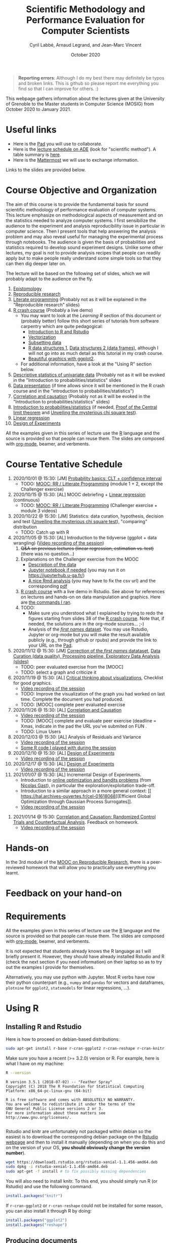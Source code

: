 #+TITLE:     Scientific Methodology and Performance Evaluation for Computer Scientists
#+AUTHOR:    Cyril Labbé, Arnaud Legrand, and Jean-Marc Vincent
#+DATE: October 2020
#+STARTUP: overview indent

#+BEGIN_QUOTE
*Reporting errors*: Although I do my best there may definitely be typos
and broken links. This is github so please report me everything you
find so that I can improve for others. :)
#+END_QUOTE

This webpage gathers information about the lectures given at the
University of Grenoble to the Master students in Computer
Science (MOSIG) from October 2020 to January 2021.

* Useful links 
- Here is the [[http://pads.univ-grenoble-alpes.fr/p/MOSIG-SMPE-2021][Pad]] you will use to collaborate.
- Here is the [[https://edt.grenoble-inp.fr/2020-2021/exterieur/][lecture schedule on ADE]] (look for "scientific
  method"). A table summary is [[https://edt.grenoble-inp.fr/2020-2021/exterieur/jsp/custom/modules/plannings/eventInfo.jsp?week=-1&day=-1&slot=0&eventId=34649&activityId=-1&resourceId=-1&sessionId=-1&repetition=-1&order=slot&availableZone=-1][here]].
- Here is the [[https://im2ag-mattermost.univ-grenoble-alpes.fr/mosig/channels/m2dismpe][Mattermost]] we will use to exchange information.
Links to the slides are provided below.
* Course Objective and Organization
The aim of this course is to provide the fundamental basis for sound
scientific methodology of performance evaluation of computer
systems. This lecture emphasize on methodological aspects of
measurement and on the statistics needed to analyze computer systems.
I first sensibilize the audience to the experiment and analysis
reproducibility issue in particular in computer science. Then I
present tools that help answering the analysis problem and may also
reveal useful for managing the experimental process through
notebooks. The audience is given the basis of probabilities and
statistics required to develop sound experiment designs. Unlike some
other lectures, my goal is not to provide analysis recipes that people
can readily apply but to make people really understand some simple
tools so that they can then dig deeper later on.

The lecture will be based on the following set of slides, which we will
probably adapt to the audience on the fly.
1. [[file:../../lectures/lecture_epistemology.pdf][Epistomology]]
2. [[file:../../lectures/lecture_reproducible_research.pdf][Reproducible research]]
3. [[file:../../lectures/lecture_literate_programming.pdf][Literate programming]] (Probably not as it will be explained in the
   "Reproducible research" slides)
4. [[file:../../lectures/lecture_R_crash_course.pdf][R crash course]] (Probably a live demo)
   - You may want to look at the [[*Learning R][Learning R]] section of this document
     or (probably better) follow this short series of tutorials from
     software carpentry which are quite pedagogical:
     - [[http://swcarpentry.github.io/r-novice-gapminder/01-rstudio-intro/][Introduction to R and Rstudio]]
     - [[http://swcarpentry.github.io/r-novice-gapminder/09-vectorization/][Vectorization]]
     - [[http://swcarpentry.github.io/r-novice-gapminder/06-data-subsetting/][Subsetting data]]
     - [[http://swcarpentry.github.io/r-novice-gapminder/04-data-structures-part1/][R data structures 1]], [[http://swcarpentry.github.io/r-novice-gapminder/05-data-structures-part2/][Data structures 2 (data frames)]], although
       I will not go into as much detail as this tutorial in my crash
       course.
     - [[http://swcarpentry.github.io/r-novice-gapminder/08-plot-ggplot2/][Beautiful graphics with ggplot2]].
   - For additional information, have a look at the "Using R" section
     below.
5. [[file:../../lectures/lecture_descriptive_univariate.pdf][Descriptive statistics of univariate data]] (Probably not as it will
   be evoked in the "Introduction to probabilities/statistics" slides
6. [[file:../../lectures/lecture_data_presentation.pdf][Data presentation]] (if time allows since it will be mentioned in the
   R crash course and in the "introduction to probabilities/statistics")
7. [[file:../../lectures/lecture_correlation_causation.pdf][Correlation and causation]] (Probably not as it will be evoked in the
   "Introduction to probabilities/statistics" slides)
8. [[file:../../lectures/3_introduction_to_statistics.pdf][Introduction to probabilities/statistics]] (if needed, [[file:../../lectures/lecture_central_limit_theorem.pdf][Proof of the
   Central limit theorem]] and [[file:../../lectures/lecture_chi_square.pdf][Unveiling the mysterious chi square
   test]]).
9. [[file:../../lectures/4_linear_model.pdf][Linear regression]]
10. [[file:../../lectures/5_design_of_experiments.pdf][Design of Experiments]]

All the examples given in this series of lecture use the [[http://www.r-project.org/][R]] language
and the source is provided so that people can reuse them. The slides
are composed with [[http://orgmode.org][org-mode]], beamer, and verbments.
* Course Tentative Schedule
1. 2020/10/01 @ 15:30: [JM] [[file:../../lectures/3_introduction_to_statistics.pdf][Probability basics: CLT + confidence
   interval]]
   - TODO: [[https://learninglab.inria.fr/en/mooc-recherche-reproductible-principes-methodologiques-pour-une-science-transparente/][MOOC: RR / Litterate Programming]] (module 1 + 2, except the
     Challenger exercise)
2. 2020/10/15 @ 15:30: [AL] MOOC debriefing + [[file:../../lectures/4_linear_model.pdf][Linear regression]]
   (continuous) 
   - TODO: [[https://learninglab.inria.fr/en/mooc-recherche-reproductible-principes-methodologiques-pour-une-science-transparente/][MOOC: RR / Litterate Programming]] (Challenger exercise +
     module 3 videos)
3. 2020/10/22 @ 15:30: [JM] Statistics: data curation, hypothesis,
   decision and test ([[file:../../lectures/lecture_chi_square.pdf][Unveiling the mysterious chi square test]]),
   "comparing" distribution
   - TODO: Catch up with R
4. 2020/11/05 @ 15:30: [AL] Introduction to the tidyverse (ggplot + data
   wrangling) ([[https://scalelite.univ-grenoble-alpes.fr/presentation/5547779c938b85752d344f40d03b39c5c9ed937c-1604584660056/video/webcams.webm][Video recording of the session]])
   1. +Q&A on previous lectures (linear regression, estimation
      vs. test)+ (there was no question...)
   2. Explanations on the Challenger exercise from the MOOC
      - [[https://gitlab.inria.fr/learninglab/mooc-rr/mooc-rr-ressources/-/blob/master/module2/exo5/challenger.pdf][Description of the data]]
      - [[https://app-learninglab.inria.fr/moocrr/gitlab/moocrr-session3/moocrr-reproducibility-study/blob/master/src/Python3/challenger.ipynb][Jupyter notebook if needed]] (you may run it on
        https://jupyterhub.u-ga.fr/)
      - [[https://app-learninglab.inria.fr/moocrr/gitlab/moocrr-session3/moocrr-reproducibility-study/blob/master/src/R/challenger.Rmd][A nice Rmd analysis]] (you may have to fix the csv url) and the
        corresponding [[https://app-learninglab.inria.fr/moocrr/gitlab/moocrr-session3/moocrr-reproducibility-study/blob/master/challenger.pdf][pdf]]
   3. [[file:../../lectures/lecture_R_crash_course.pdf][R crash course]] with a live demo in Rstudio. See above for
      references on lectures and hands-on on data manipulation and
      graphics. Here are [[file:Rdemo.Rmd][the commands I ran]].
   4. TODO:
      - Make sure you understood what I explained by trying to redo
        the figures starting from slides 38 of the [[file:../../lectures/lecture_R_crash_course.pdf][R crash
        course]]. Note that, if needed, the solutions are in the
        org-mode sources... ;-)
      - Analysis of the [[file:Names-Methodo2020-exercise.Rmd][/first names/ dataset]]. You may use Rstudio,
        Jupyter or org-mode but you will make the result available
        publicly (e.g., through github or rpubs) and provide the link
        to your URL on the [[http://pads.univ-grenoble-alpes.fr/p/MOSIG-SMPE-2021][Pad]].
5. 2020/11/12 @ 15:30: [JM] [[file:Names-Methodo2020-corrige.Rmd][Correction of the /first names/ datataset]],
   [[file:DataSet-Analysis-2020.pdf][Data Curation (data quality), Processing pipeline, Exploratory Data
   Analysis (slides)]]
   - TODO: peer evaluated exercise from the [MOOC]
   - TODO: select a graph and criticize it
6. 2020/11/19 @ 15:30: [AL] [[file:../2019_10_Grenoble/JMV_Intro-Visu.pdf][Critical thinking about visualizations]],
   Checklist for good graphics.
   - [[https://scalelite.univ-grenoble-alpes.fr/presentation/5547779c938b85752d344f40d03b39c5c9ed937c-1605795349214/video/webcams.webm][Video recording of the session]]
   - TODO: Improve the visualization of the graph you had worked on
     last time. Complete the document you had produced.
   - TODO: [MOOC] complete peer evaluated exercise
7. 2020/11/26 @ 15:30: [AL] [[file:~/Work/Documents/Enseignements/SMPE/lectures/lecture_correlation_causation.pdf][Correlation and Causation]]
   - [[https://scalelite.univ-grenoble-alpes.fr/presentation/5547779c938b85752d344f40d03b39c5c9ed937c-1606400864203/video/webcams.webm][Video recording of the session]]
   - TODO: [MOOC] complete and evaluate peer exercise (deadline = Xmas,
     indicate in the pad the URL you've submited on FUN .
   - TODO: Linux Users
8. 2020/12/03 @ 15:30: [AL] Analysis of Residuals and Variance
   - [[https://scalelite.univ-grenoble-alpes.fr/presentation/5547779c938b85752d344f40d03b39c5c9ed937c-1607005834484/video/webcams.webm][Video recording of the session]]
   - [[file:linear_regression.Rmd][Some R code I played with during the session]]
9. 2020/12/10 @ 15:30: [AL]  [[file:../../lectures/5_design_of_experiments.pdf][Design of Experiments]]
   - [[https://scalelite.univ-grenoble-alpes.fr/presentation/5547779c938b85752d344f40d03b39c5c9ed937c-1607610169027/video/webcams.webm][Video recording of the session]] 
10. 2020/12/17 @ 15:30: [AL] [[file:../../lectures/5_design_of_experiments.pdf][Design of Experiments]]
    - [[https://scalelite.univ-grenoble-alpes.fr/presentation/5547779c938b85752d344f40d03b39c5c9ed937c-1608214950638/video/webcams.webm][Video recording of the session]]
11. 2021/01/07 @ 15:30: [AL] Incremental Design of
    Experiments. 
    - Introduction to [[file:bandits.pdf][online optimization and bandits problems]] (from
      [[https://gitlab.inria.fr/gast/polaris_days_2019_slides][Nicolas Gast]]), in particular the exploration/exploitation
      trade-off.
    - Introduction to a similar approach in a more general context: [[
       https://hal.archives-ouvertes.fr/cel-01618068][Efficient Global Optimization through Gaussian Process Surrogates]].
    - [[https://scalelite.univ-grenoble-alpes.fr/presentation/5547779c938b85752d344f40d03b39c5c9ed937c-1610030404416/video/webcams.webm][Video recording of the session]]
#   [[file:../../lectures/lecture_epistemology.pdf][Epistemology]], Publishing and Ethics
12. 2021/01/14 @ 15:30: [[file:../..//lectures/lecture_counterfactual.pdf][Correlation and Causation: Randomized Control
    Trials and Counterfactual Analysis]]. Feedback on homework.
    - [[https://scalelite.univ-grenoble-alpes.fr/presentation/5547779c938b85752d344f40d03b39c5c9ed937c-1610634347639/video/webcams.webm][Video recording of the session]]
# [AL] Q&A, Feedback on homework
* Hands-on
In the 3rd module of the [[https://www.fun-mooc.fr/courses/course-v1:inria+41016+session01bis/about][MOOC on Reproducible Research]], there is a
peer-reviewed homework that will allow you to practically use
everything you learnt. 
* Feedback on your hand-on
* Requirements 
All the examples given in this series of lecture use the [[http://www.r-project.org/][R]] language
and the source is provided so that people can reuse them. The slides
are composed with [[http://orgmode.org][org-mode]], beamer, and verbments.

It is not expected that students already knows the R language as I
will briefly present it. However, they should have already installed
Rstudio and R (check the next section if you need information) on
their laptop so as to try out the examples I provide for themselves.

Alternatively, you may use python with Jupyter. Most R verbs have now
their python counterpart (e.g., =numpy= and =pandas= for vectors and
dataframes, =plotnine= for =ggplot2=, =statsmodels= for linear regressions,
...).
* Using R
** Installing R and Rstudio
Here is how to proceed on debian-based distributions:
#+BEGIN_SRC sh
sudo apt-get install r-base r-cran-ggplot2 r-cran-reshape r-cran-knitr r-cran-magrittr
#+END_SRC
Make sure you have a recent (>= 3.2.0) version or R. For example, here
is what I have on my machine:
#+begin_src sh :results output :exports both
R --version
#+end_src

#+RESULTS:
#+begin_example
R version 3.5.1 (2018-07-02) -- "Feather Spray"
Copyright (C) 2018 The R Foundation for Statistical Computing
Platform: x86_64-pc-linux-gnu (64-bit)

R is free software and comes with ABSOLUTELY NO WARRANTY.
You are welcome to redistribute it under the terms of the
GNU General Public License versions 2 or 3.
For more information about these matters see
http://www.gnu.org/licenses/.

#+end_example

Rstudio and knitr are unfortunately not packaged within debian so the
easiest is to download the corresponding debian package on the [[http://www.rstudio.com/ide/download/desktop][Rstudio
webpage]] and then to install it manually (depending on when you do this
and on the version of your OS, *you should obviously change the version
number*).

#+BEGIN_SRC sh
wget https://download1.rstudio.org/rstudio-xenial-1.1.456-amd64.deb
sudo dpkg -i rstudio-xenial-1.1.456-amd64.deb
sudo apt-get -f install # to fix possibly missing dependencies
#+END_SRC
You will also need to install knitr. To this end, you should simply
run R (or Rstudio) and use the following command.
#+BEGIN_SRC R
install.packages("knitr")
#+END_SRC
If =r-cran-ggplot2= or =r-cran-reshape= could not be installed for some
reason, you can also install it through R by doing:
#+BEGIN_SRC R
install.packages("ggplot2")
install.packages("reshape")
#+END_SRC
** Producing documents
The easiest way to go is probably to [[http://www.rstudio.com/ide/docs/authoring/using_markdown][use R+Markdown (Rmd files) in
Rstudio]] and to export them via [[http://www.rpubs.com/][Rpubs]] to make available [[http://www.rpubs.com/tucano/zombies][whatever you
want]].

We can roughly distinguish between three kinds of documents:
1. Lab notebook (with everything you try and that is meant mainly
   for yourself)
2. Experimental report (selected results and explanations with
   enough details to discuss with your advisor)
3. Result description (rather short with only the main point and,
   which could be embedded in an article)
We expect you to provide us the last two ones and to make them
publicly available so as to allow others to [[http://rpubs.com/RobinLovelace/ratmog11][comment]] on them.
** Learning R
For a quick start, you may want to look at [[http://cran.r-project.org/doc/contrib/Paradis-rdebuts_en.pdf][R for Beginners]]. A probably
more entertaining way to go is to follow a good online lecture
providing an introduction to R and to data analysis such as this one:
https://www.coursera.org/course/compdata. 

A quite effective way (if you have time) is to use [[http://swirlstats.com/students.html][SWIRL]], an
interactive learning environment that will guide through self-paced
lesson.
#+begin_src R :results output :session :exports both
install.packages("swirl")
library(swirl)
install_from_swirl("R Programming")
swirl()
#+end_src
I suggest in particular to follow the following lessons from R
programming (max 10 minutes each):
#+BEGIN_EXAMPLE
 1: Basic Building Blocks      2: Workspace and Files     
 3: Sequences of Numbers       4: Vectors                 
 5: Missing Values             6: Subsetting Vectors      
 7: Matrices and Data Frames   8: Logic                   
 9: Functions                 12: Looking at Data         
#+END_EXAMPLE

Finally, you may want to read this [[http://ww2.coastal.edu/kingw/statistics/R-tutorials/dataframes.html][excellent tutorial on data frames]]
(=attach=, =with=, =rownames=, =dimnames=, notions of scope...).
** Learning the tidyverse (ggplot2, plyr/dplyr, reshape/tidyR)
All these packages have been developed by hadley wickam.

# https://seananderson.ca/ggplot2-fish554/
* References
+ R. Jain, [[http://www.cs.wustl.edu/~jain/books/perfbook.htm][The Art of Computer Systems Performance Analysis:
  Techniques for Experimental Design, Measurement, Simulation, and
  Modeling]], Wiley-Interscience, New York, NY, April 1991.
  [[http://www.amazon.com/Art-Computer-Systems-Performance-Analysis/dp/1118858425/ref%3Dsr_1_2?s%3Dbooks&ie%3DUTF8&qid%3D1435137636&sr%3D1-2&keywords%3Dperformance%2Bmeasurement%2Bcomputer][A new edition will be available in September 2015]].
  #+BEGIN_QUOTE
  This is an easy-to-read self-content book for practical performance
  evaluation. The numerous checklists make it a great book for
  engineers and every CS experimental scientist should have read it.
  #+END_QUOTE
+ David J. Lilja, Measuring Computer Performance: A Practitioner’s
  Guide, Cambridge University Press 2005
  #+BEGIN_QUOTE
  A short book suited for brief presentations. I follow a similar
  organization but I really don't like the content of this book. I
  feel it provides very little insight on why the theory applies or
  not. I also think it is too general and lacks practical examples. It
  may be interesting for those willing a quick and broad presentation
  of the main concepts and "recipes" to apply.
  #+END_QUOTE
+ Jean-Yves Le Boudec. [[http://www.cl.cam.ac.uk/~dq209/others/perf.pdf][Methods, practice and theory for the
  performance evaluation of computer and communication
  systems, 2006. EPFL electronic book]].
  #+BEGIN_QUOTE
  A very good book, with a much more theoretical treatment than the
  Jain. It goes way farther on many aspects and I can only recommand
  it.
  #+END_QUOTE
+ Douglas C. Montgomery, [[http://www.wiley.com/WileyCDA/WileyTitle/productCd-EHEP002024.html][Design and Analysis of Experiments]], 8th
  Edition. Wiley 2013.
  #+BEGIN_QUOTE
  This is a good and thorough textbook on design of experiments. It's
  so unfortunate it relies on "exotic" softwares like JMP and minitab
  instead of R...
  #+END_QUOTE
+ Julian J. Faraway, [[https://cran.r-project.org/doc/contrib/Faraway-PRA.pdf][Practical Regression and Anova using R]],
  University of Bath, 2002.
  #+BEGIN_QUOTE
  This book is derived from material that Pr. Faraway used in a Master
  level class on Statistics at the University of Michigan. It is
  mathematically involved but presents in details how linear
  regression, ANOVA work and can be done with R. It works out many
  examples in details and is very pleasant to read. A must-read if you
  want to understand this topic more thoroughly.
  #+END_QUOTE
+ Peter Kosso, [[http://www.amazon.fr/Summary-Scientific-Method-Peter-Kosso-ebook/dp/B008D5IYU2][A Summary of Scientific Method]], Springer, 2011. [[[http://hemija.pmf.ukim.edu.mk/materials/download/6d31fd3f53a82da9de163833806722ae][hidden
  PDF that google found on the webpage of a university in Macedonia]]
  #+BEGIN_QUOTE
  A short nice book summarizing the main steps of the scientific
  method and why having a clear definition is not that simple. It
  illustrates these points with several nice historical examples that
  allow the reader to take some perspective on this epistemological
  question.
  #+END_QUOTE
+ R. Nelson, Probability stochastic processes and queuing theory: the
  mathematics of computer performance modeling. Springer Verlag 1995.
  #+BEGIN_QUOTE
  For those willing to know more about queuing theory.
  #+END_QUOTE
